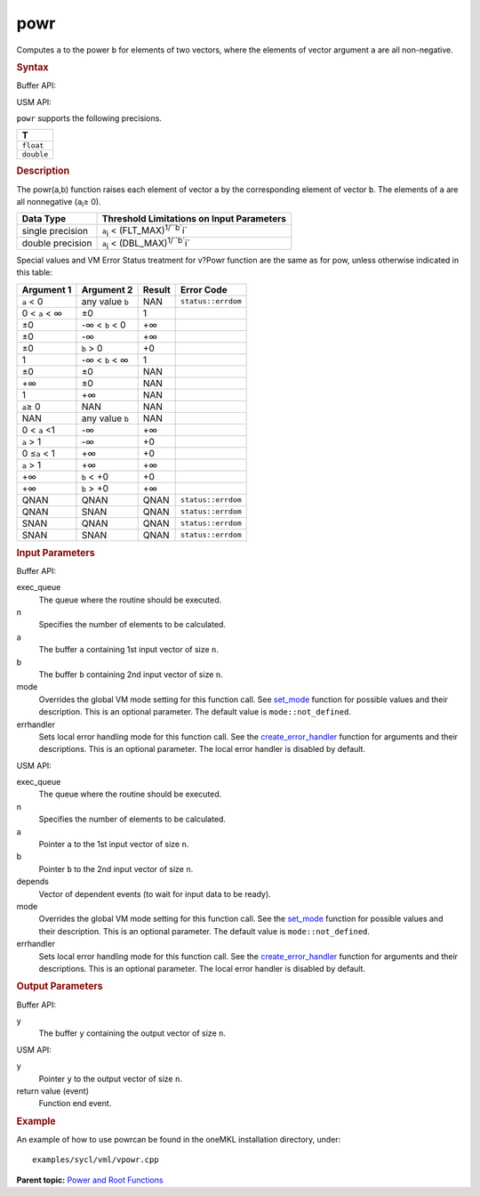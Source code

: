 .. _powr:

powr
====


.. container::


   Computes ``a`` to the power ``b`` for elements of two vectors, where
   the elements of vector argument ``a`` are all non-negative.


   .. container:: section
      :name: SYNTAX_0ACC976C27864E859D5C4385DE3EBC25


      .. rubric:: Syntax
         :name: syntax
         :class: sectiontitle


      Buffer API:


      .. cpp:function::  void powr(queue& exec_queue, int64_t n,      buffer<T,1>& a, buffer<T,1>& b, buffer<T,1>& y, uint64_t mode =      mode::not_defined, error_handler<T> errhandler = {} )

      USM API:


      .. cpp:function::  event powr(queue& exec_queue, int64_t n, T\* a,      T\* b, T\* y, vector_class<event>\* depends, uint64_t mode =      mode::not_defined, error_handler<T> errhandler = {} )

      ``powr`` supports the following precisions.


      .. list-table:: 
         :header-rows: 1

         * -  T 
         * -  ``float`` 
         * -  ``double`` 




.. container:: section
   :name: GUID-4F551F28-28FE-4426-B33E-DFF1778B1FDC


   .. rubric:: Description
      :name: description
      :class: sectiontitle


   The powr(a,b) function raises each element of vector ``a`` by the
   corresponding element of vector ``b``. The elements of ``a`` are all
   nonnegative (``a``\ :sub:`i`\ ≥ 0).


   .. container:: tablenoborder


      .. list-table:: 
         :header-rows: 1

         * -  Data Type 
           -  Threshold Limitations on Input Parameters 
         * -  single precision 
           -  ``a``\ :sub:`i` < (FLT_MAX)\ :sup:`1/``b``\ i` 
         * -  double precision 
           -  ``a``\ :sub:`i` < (DBL_MAX)\ :sup:`1/``b``\ i` 




   Special values and VM Error Status treatment for v?Powr function are
   the same as for pow, unless otherwise indicated in this table:


   .. container:: tablenoborder


      .. list-table:: 
         :header-rows: 1

         * -  Argument 1 
           -  Argument 2 
           -  Result 
           -  Error Code 
         * -  ``a`` < 0 
           -  any value ``b`` 
           -  NAN 
           -  ``status::errdom`` 
         * -  0 < ``a`` < ∞ 
           -  ±0 
           -  1 
           -    
         * -  ±0 
           -  -∞ < ``b`` < 0 
           -  +∞ 
           -    
         * -  ±0 
           -  -∞ 
           -  +∞ 
           -    
         * -  ±0 
           -  ``b`` > 0 
           -  +0 
           -    
         * -  1 
           -  -∞ < ``b`` < ∞ 
           -  1 
           -    
         * -  ±0 
           -  ±0 
           -  NAN 
           -    
         * -  +∞ 
           -  ±0 
           -  NAN 
           -    
         * -  1 
           -  +∞ 
           -  NAN 
           -    
         * -  ``a``\ ≥ 0 
           -  NAN 
           -  NAN 
           -    
         * -  NAN 
           -  any value ``b`` 
           -  NAN 
           -    
         * -  0 < ``a`` <1 
           -  -∞ 
           -  +∞ 
           -    
         * -  ``a`` > 1 
           -  -∞ 
           -  +0 
           -    
         * -  0 ≤\ ``a`` < 1 
           -  +∞ 
           -  +0 
           -    
         * -  ``a`` > 1 
           -  +∞ 
           -  +∞ 
           -    
         * -  +∞ 
           -  ``b`` < +0 
           -  +0 
           -    
         * -  +∞ 
           -  ``b`` > +0 
           -  +∞ 
           -    
         * -  QNAN 
           -  QNAN 
           -  QNAN 
           -  ``status::errdom`` 
         * -  QNAN 
           -  SNAN 
           -  QNAN 
           -  ``status::errdom`` 
         * -  SNAN 
           -  QNAN 
           -  QNAN 
           -  ``status::errdom`` 
         * -  SNAN 
           -  SNAN 
           -  QNAN 
           -  ``status::errdom`` 




.. container:: section
   :name: GUID-8D31EE70-939F-4573-948A-01F1C3018531


   .. rubric:: Input Parameters
      :name: input-parameters
      :class: sectiontitle


   Buffer API:


   exec_queue
      The queue where the routine should be executed.


   n
      Specifies the number of elements to be calculated.


   a
      The buffer ``a`` containing 1st input vector of size ``n``.


   b
      The buffer ``b`` containing 2nd input vector of size ``n``.


   mode
      Overrides the global VM mode setting for this function call. See
      `set_mode <setmode.html>`__
      function for possible values and their description. This is an
      optional parameter. The default value is ``mode::not_defined``.


   errhandler
      Sets local error handling mode for this function call. See the
      `create_error_handler <create_error_handler.html>`__
      function for arguments and their descriptions. This is an optional
      parameter. The local error handler is disabled by default.


   USM API:


   exec_queue
      The queue where the routine should be executed.


   n
      Specifies the number of elements to be calculated.


   a
      Pointer ``a`` to the 1st input vector of size ``n``.


   b
      Pointer ``b`` to the 2nd input vector of size ``n``.


   depends
      Vector of dependent events (to wait for input data to be ready).


   mode
      Overrides the global VM mode setting for this function call. See
      the `set_mode <setmode.html>`__
      function for possible values and their description. This is an
      optional parameter. The default value is ``mode::not_defined``.


   errhandler
      Sets local error handling mode for this function call. See the
      `create_error_handler <create_error_handler.html>`__
      function for arguments and their descriptions. This is an optional
      parameter. The local error handler is disabled by default.


.. container:: section
   :name: GUID-08546E2A-7637-44E3-91A3-814E524F5FB7


   .. rubric:: Output Parameters
      :name: output-parameters
      :class: sectiontitle


   Buffer API:


   y
      The buffer ``y`` containing the output vector of size ``n``.


   USM API:


   y
      Pointer ``y`` to the output vector of size ``n``.


   return value (event)
      Function end event.


.. container:: section
   :name: GUID-C97BF68F-B566-4164-95E0-A7ADC290DDE2


   .. rubric:: Example
      :name: example
      :class: sectiontitle


   An example of how to use powrcan be found in the oneMKL installation
   directory, under:


   ::


      examples/sycl/vml/vpowr.cpp


.. container:: familylinks


   .. container:: parentlink


      **Parent topic:** `Power and Root
      Functions <power-and-root-functions.html>`__


.. container::

